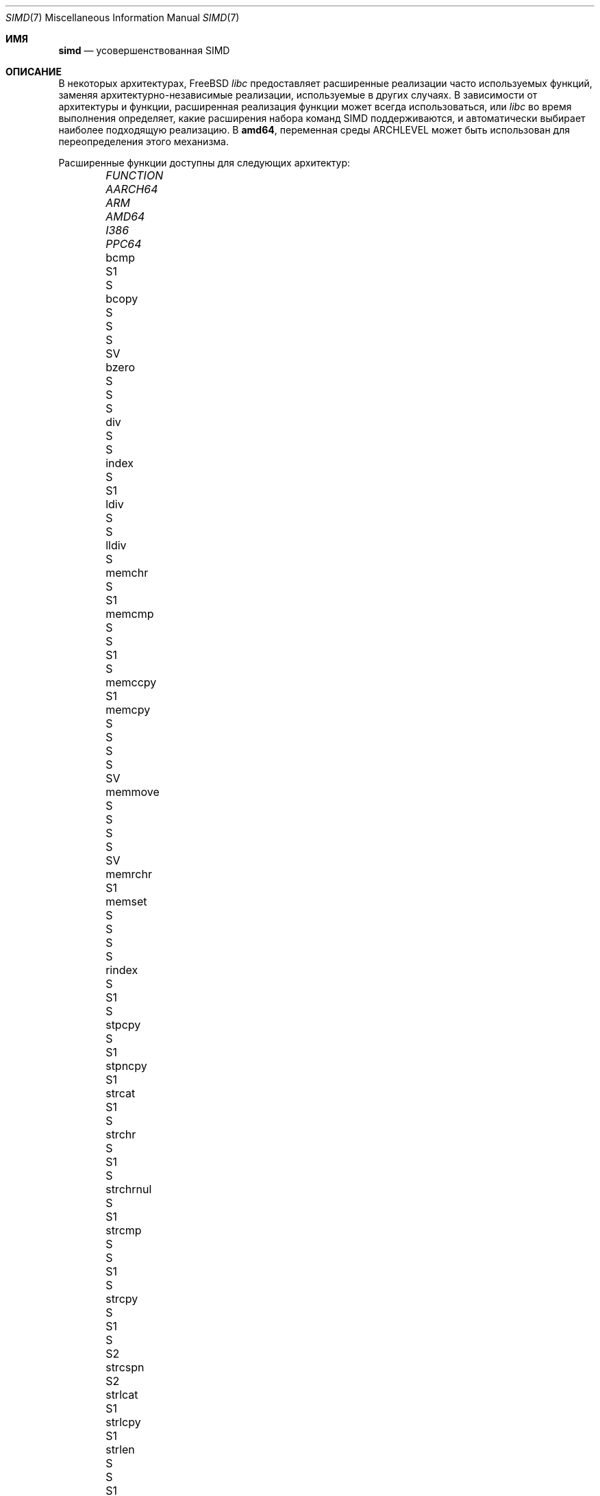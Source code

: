.\" Copyright (c) 2023 The FreeBSD Foundation
.
.\" This documentation was written by Robert Clausecker <fuz@FreeBSD.org>
.\" under sponsorship from the FreeBSD Foundation.
.
.\" Redistribution and use in source and binary forms, with or without
.\" modification, are permitted provided that the following conditions
.\" are met:
.\" 1. Redistributions of source code must retain the above copyright
.\"    notice, this list of conditions and the following disclaimer.
.\" 2. Redistributions in binary form must reproduce the above copyright
.\"    notice, this list of conditions and the following disclaimer in the
.\"    documentation and/or other materials provided with the distribution.
.
.\" THIS SOFTWARE IS PROVIDED BY THE AUTHOR AND CONTRIBUTORS ''AS IS'' AND
.\" ANY EXPRESS OR IMPLIED WARRANTIES, INCLUDING, BUT NOT LIMITED TO, THE
.\" IMPLIED WARRANTIES OF MERCHANTABILITY AND FITNESS FOR A PARTICULAR PURPOSE
.\" ARE DISCLAIMED. IN NO EVENT SHALL THE AUTHOR OR CONTRIBUTORS BE LIABLE
.\" FOR ANY DIRECT, INDIRECT, INCIDENTAL, SPECIAL, EXEMPLARY, OR CONSEQUENTIAL
.\" DAMAGES (INCLUDING, BUT NOT LIMITED TO, PROCUREMENT OF SUBSTITUTE GOODS
.\" OR SERVICES; LOSS OF USE, DATA, OR PROFITS; OR BUSINESS INTERRUPTION)
.\" HOWEVER CAUSED AND ON ANY THEORY OF LIABILITY, WHETHER IN CONTRACT, STRICT
.\" LIABILITY, OR TORT (INCLUDING NEGLIGENCE OR OTHERWISE) ARISING IN ANY WAY
.\" OUT OF THE USE OF THIS SOFTWARE, EVEN IF ADVISED OF THE POSSIBILITY OF
.\" SUCH DAMAGE
.
.Dd December 6, 2023
.Dt SIMD 7
.Os
.Sh ИМЯ
.Nm simd
.Nd усовершенствованная SIMD
.
.Sh ОПИСАНИЕ
В некоторых архитектурах,
.Fx
.Em libc
предоставляет расширенные реализации часто используемых функций, заменяя
архитектурно-независимые реализации, используемые в других случаях.
В зависимости от архитектуры и функции, расширенная
реализация функции может всегда использоваться, или
.Em libc
во время выполнения определяет, какие расширения набора команд SIMD
поддерживаются, и автоматически выбирает наиболее подходящую реализацию.
В
.Cm amd64 ,
переменная среды
.Ev ARCHLEVEL
может быть использован для переопределения этого механизма.
.Pp
Расширенные функции доступны для следующих архитектур:
.Bl -column FUNCTION_________ aarch64_ arm_ amd64_ i386_ ppc64_ -offset indent
.It Em FUNCTION          Ta Em AARCH64 Ta Em ARM Ta Em AMD64  Ta Em I386 Ta Em PPC64
.It    bcmp              Ta            Ta        Ta    S1     Ta    S
.It    bcopy             Ta            Ta    S   Ta    S      Ta    S    Ta    SV
.It    bzero             Ta            Ta    S   Ta    S      Ta    S
.It    div               Ta            Ta        Ta    S      Ta    S
.It    index             Ta    S       Ta        Ta    S1
.It    ldiv              Ta            Ta        Ta    S      Ta    S
.It    lldiv             Ta            Ta        Ta    S
.It    memchr            Ta    S       Ta        Ta    S1
.It    memcmp            Ta    S       Ta    S   Ta    S1     Ta    S
.It    memccpy           Ta            Ta        Ta    S1
.It    memcpy            Ta    S       Ta    S   Ta    S      Ta    S    Ta    SV
.It    memmove           Ta    S       Ta    S   Ta    S      Ta    S    Ta    SV
.It    memrchr           Ta            Ta        Ta    S1
.It    memset            Ta    S       Ta    S   Ta    S      Ta    S
.It    rindex            Ta    S       Ta        Ta    S1     Ta    S
.It    stpcpy            Ta    S       Ta        Ta    S1
.It    stpncpy           Ta            Ta        Ta    S1
.It    strcat            Ta            Ta        Ta    S1     Ta    S
.It    strchr            Ta    S       Ta        Ta    S1     Ta    S
.It    strchrnul         Ta    S       Ta        Ta    S1
.It    strcmp            Ta    S       Ta    S   Ta    S1     Ta    S
.It    strcpy            Ta    S       Ta        Ta    S1     Ta    S    Ta    S2
.It    strcspn           Ta            Ta        Ta    S2
.It    strlcat           Ta            Ta        Ta    S1
.It    strlcpy           Ta            Ta        Ta    S1
.It    strlen            Ta    S       Ta    S   Ta    S1
.It    strncat           Ta            Ta        Ta    S1
.It    strncmp           Ta    S       Ta    S   Ta    S1     Ta    S
.It    strncpy           Ta            Ta        Ta    S1     Ta         Ta    S2
.It    strnlen           Ta    S       Ta        Ta    S1
.It    strrchr           Ta    S       Ta        Ta    S1     Ta    S
.It    strpbrk           Ta            Ta        Ta    S2
.It    strsep            Ta            Ta        Ta    S2
.It    strspn            Ta            Ta        Ta    S2
.It    swab              Ta            Ta        Ta           Ta    S
.It    timingsafe_bcmp   Ta            Ta        Ta    S1
.It    timingsafe_memcmp Ta            Ta        Ta    S
.It    wcschr            Ta            Ta        Ta           Ta    S
.It    wcscmp            Ta            Ta        Ta           Ta    S
.It    wcslen            Ta            Ta        Ta           Ta    S
.It    wmemchr           Ta            Ta        Ta           Ta    S
.El
.Pp
.Sy S Ns :\ скалярный (не SIMD),
.Sy 1 Ns :\ базовый уровень amd64,
.Sy 2 Ns :\ x86-64-v2
или PowerPC\ 2.05,
.Sy 3 Ns :\ x86-64-v3,
.Sy 4 Ns :\ x86-64-v4,
.Sy V Ns :\ PowerPC\ VSX.
.
.Sh ОКРУЖЕНИЕ
.Bl -tag
.It Ev ARCHLEVEL
В
.Em amd64 ,
управляет уровнем используемых улучшений SIMD.
Если для этой переменной задан уровень архитектуры из приведенного ниже
списка и этот уровень архитектуры поддерживается процессором,
то используется усовершенствования SIMD до
.Ev ARCHLEVEL .
Если
.Ev ARCHLEVEL
не установлен, не распознается или не поддерживается процессором, используется самый высокий
уровень усовершенствований SIMD, поддерживаемый процессором.
.Pp
Суффикс, начинающийся на
.Sq ":"
или
.Sq "+"
в
.Ev ARCHLEVEL
игнорируется и может быть использовано для будущих расширений.
Уровень архитектуры может иметь префикс в виде символа
.Sq "!" ,
чтобы принудительно использовать запрошенный уровень архитектуры, даже если
процессор не сообщает о том, что он поддерживается.
Обычно это приводит к сбоям в работе приложений и должно использоваться только
в целях тестирования или если определение уровня архитектуры дает неверные
результаты.
.Pp
Уровни архитектуры соответствуют дополнению AMD64 SysV ABI:
.Bl -tag -width x86-64-v2
.It Cm scalar
только скалярные улучшения (без SIMD)
.It Cm baseline
cmov, cx8, x87 FPU, fxsr, MMX, osfxsr, SSE, SSE2
.It Cm x86-64-v2
cx16, lahf/sahf, popcnt, SSE3, SSSE3, SSE4.1, SSE4.2
.It Cm x86-64-v3
AVX, AVX2, BMI1, BMI2, F16C, FMA, lzcnt, movbe, osxsave
.It Cm x86-64-v4
AVX-512F/BW/CD/DQ/VL
.El
.El
.
.Sh ДИАГНОСТИКА
.Bl -diag
.It "Illegal Instruction"
Выводится
.Xr sh 1
если команда завершается подачей сигнала
.Dv SIGILL ,
смотрите
.Xr signal 3 .
.Pp
Использование неподдерживаемого уровня архитектуры было вызвано установкой
.Ev ARCHLEVEL
к строке, начинающейся с символа
.Sq "!" ,
вызывает сбой процесса из-за использования неподдерживаемой
инструкции.
Сбросьте
.Ev ARCHLEVEL ,
удалите префикс
.Sq "!"
или выберите поддерживаемый уровень архитектуры.
.Pp
Сообщение также может появиться по другим причинам, не связанным с этим.
.El
.
.Sh СМОТРИТЕ ТАКЖЕ
.Xr string 3 ,
.Xr arch 7
.Rs
.%A H. J. Lu
.%A Michael Matz
.%A Milind Girkar
.%A Jan Hubi\[u010D]ka \" \(vc
.%A Andreas Jaeger
.%A Mark Mitchell
.%B System V Application Binary Interface
.%D May 23, 2023
.%T AMD64 Architecture Processor Supplement
.%O Version 1.0
.Re
.
.Sh ИСТОРИЯ
Расширенные функции, зависящие от конкретной архитектуры
.Em libc
были добавлены, начиная
с
.Fx 2.0
для
.Cm i386 ,
.Fx 6.0
для
.Cm arm ,
.Fx 6.1
для
.Cm amd64 ,
.Fx 11.0
для
.Cm aarch64 ,
и
.Fx 12.0
для
.Cm powerpc64 .
Расширенные SIMD функции были впервые добавлены с
.Fx 13.0
для
.Cm powerpc64
и с
.Fx 14.1
для
.Cm amd64 .
.Pp
Страница руководства
.Nm
появилась в
.Fx 14.1 .
.
.Sh АВТОР
.An Роберт Клаузекер Aq Mt fuz@FreeBSD.org
.
.Sh ПРЕДУПРЕЖДЕНИЯ
Другие части
.Fx ,
например, криптографические процедуры в ядре или в
OpenSSL, также может использовать усовершенствования SIMD.
Эти усовершенствования не зависят от переменной
.Ev ARCHLEVEL
и могут иметь свой собственный
механизм настройки.
.
.Sh НЕИСПРАВНОСТИ
Использование улучшений SIMD не может быть настроено на powerpc64.
